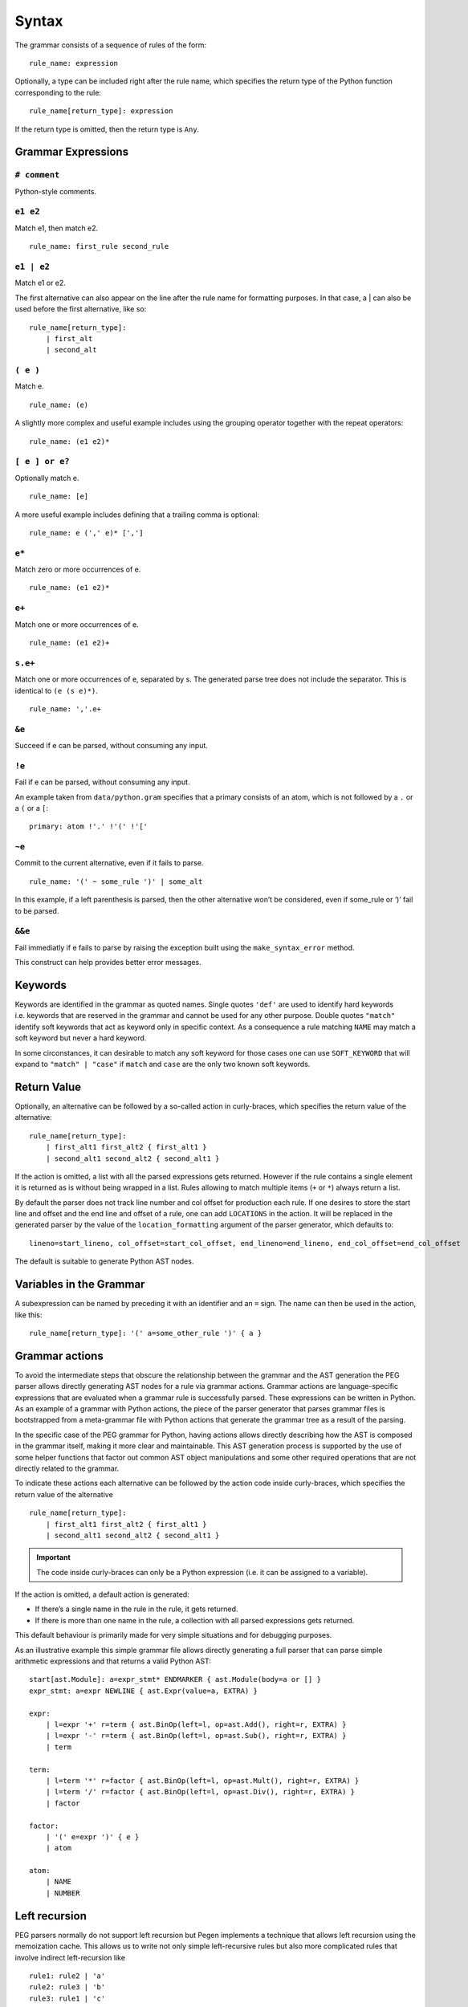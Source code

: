 Syntax
------

The grammar consists of a sequence of rules of the form:

::

   rule_name: expression

Optionally, a type can be included right after the rule name, which
specifies the return type of the Python function corresponding to the
rule:

::

   rule_name[return_type]: expression

If the return type is omitted, then the return type is ``Any``.

Grammar Expressions
~~~~~~~~~~~~~~~~~~~

``# comment``
'''''''''''''

Python-style comments.

``e1 e2``
'''''''''

Match e1, then match e2.

::

   rule_name: first_rule second_rule

.. _e1-e2-1:

``e1 | e2``
'''''''''''

Match e1 or e2.

The first alternative can also appear on the line after the rule name
for formatting purposes. In that case, a \| can also be used before the
first alternative, like so:

::

   rule_name[return_type]:
       | first_alt
       | second_alt

``( e )``
'''''''''

Match e.

::

   rule_name: (e)

A slightly more complex and useful example includes using the grouping
operator together with the repeat operators:

::

   rule_name: (e1 e2)*

``[ e ] or e?``
'''''''''''''''

Optionally match e.

::

   rule_name: [e]

A more useful example includes defining that a trailing comma is
optional:

::

   rule_name: e (',' e)* [',']

.. _e-1:

``e*``
''''''

Match zero or more occurrences of e.

::

   rule_name: (e1 e2)*

.. _e-2:

``e+``
''''''

Match one or more occurrences of e.

::

   rule_name: (e1 e2)+

``s.e+``
''''''''

Match one or more occurrences of e, separated by s. The generated parse
tree does not include the separator. This is identical to
``(e (s e)*)``.

::

   rule_name: ','.e+

.. _e-3:

``&e``
''''''

Succeed if e can be parsed, without consuming any input.

.. _e-4:

``!e``
''''''

Fail if e can be parsed, without consuming any input.

An example taken from ``data/python.gram`` specifies that a primary
consists of an atom, which is not followed by a ``.`` or a ``(`` or a
``[``:

::

   primary: atom !'.' !'(' !'['

.. _e-5:

``~e``
''''''

Commit to the current alternative, even if it fails to parse.

::

   rule_name: '(' ~ some_rule ')' | some_alt

In this example, if a left parenthesis is parsed, then the other
alternative won’t be considered, even if some_rule or ‘)’ fail to be
parsed.

.. _e-6:

``&&e``
'''''''

Fail immediatly if e fails to parse by raising the exception built using
the ``make_syntax_error`` method.

This construct can help provides better error messages.

Keywords
~~~~~~~~

Keywords are identified in the grammar as quoted names. Single quotes
``'def'`` are used to identify hard keywords i.e. keywords that are
reserved in the grammar and cannot be used for any other purpose. Double
quotes ``"match"`` identify soft keywords that act as keyword only in
specific context. As a consequence a rule matching ``NAME`` may match a
soft keyword but never a hard keyword.

In some circonstances, it can desirable to match any soft keyword for
those cases one can use ``SOFT_KEYWORD`` that will expand to
``"match" | "case"`` if ``match`` and ``case`` are the only two known
soft keywords.

Return Value
~~~~~~~~~~~~

Optionally, an alternative can be followed by a so-called action in
curly-braces, which specifies the return value of the alternative:

::

   rule_name[return_type]:
       | first_alt1 first_alt2 { first_alt1 }
       | second_alt1 second_alt2 { second_alt1 }

If the action is omitted, a list with all the parsed expressions gets
returned. However if the rule contains a single element it is returned
as is without being wrapped in a list. Rules allowing to match multiple
items (``+`` or ``*``) always return a list.

By default the parser does not track line number and col offset for
production each rule. If one desires to store the start line and offset
and the end line and offset of a rule, one can add ``LOCATIONS`` in the
action. It will be replaced in the generated parser by the value of the
``location_formatting`` argument of the parser generator, which defaults
to::

    lineno=start_lineno, col_offset=start_col_offset, end_lineno=end_lineno, end_col_offset=end_col_offset

The default is suitable to generate Python AST nodes.

Variables in the Grammar
~~~~~~~~~~~~~~~~~~~~~~~~

A subexpression can be named by preceding it with an identifier and an
``=`` sign. The name can then be used in the action, like this:

::

   rule_name[return_type]: '(' a=some_other_rule ')' { a }

Grammar actions
~~~~~~~~~~~~~~~

To avoid the intermediate steps that obscure the relationship between
the grammar and the AST generation the PEG parser allows directly
generating AST nodes for a rule via grammar actions. Grammar actions are
language-specific expressions that are evaluated when a grammar rule is
successfully parsed. These expressions can be written in Python. As an
example of a grammar with Python actions, the piece of the parser
generator that parses grammar files is bootstrapped from a meta-grammar
file with Python actions that generate the grammar tree as a result of
the parsing.

In the specific case of the PEG grammar for Python, having actions
allows directly describing how the AST is composed in the grammar
itself, making it more clear and maintainable. This AST generation
process is supported by the use of some helper functions that factor out
common AST object manipulations and some other required operations that
are not directly related to the grammar.

To indicate these actions each alternative can be followed by the action
code inside curly-braces, which specifies the return value of the
alternative

::

       rule_name[return_type]:
           | first_alt1 first_alt2 { first_alt1 }
           | second_alt1 second_alt2 { second_alt1 }

.. important::

   The code inside curly-braces can only be a Python expression (i.e. it
   can be assigned to a variable).

If the action is omitted, a default action is generated:

-  If there’s a single name in the rule in the rule, it gets returned.

-  If there is more than one name in the rule, a collection with all
   parsed expressions gets returned.

This default behaviour is primarily made for very simple situations and
for debugging purposes.

As an illustrative example this simple grammar file allows directly
generating a full parser that can parse simple arithmetic expressions
and that returns a valid Python AST:

::

       start[ast.Module]: a=expr_stmt* ENDMARKER { ast.Module(body=a or [] }
       expr_stmt: a=expr NEWLINE { ast.Expr(value=a, EXTRA) }

       expr:
           | l=expr '+' r=term { ast.BinOp(left=l, op=ast.Add(), right=r, EXTRA) }
           | l=expr '-' r=term { ast.BinOp(left=l, op=ast.Sub(), right=r, EXTRA) }
           | term

       term:
           | l=term '*' r=factor { ast.BinOp(left=l, op=ast.Mult(), right=r, EXTRA) }
           | l=term '/' r=factor { ast.BinOp(left=l, op=ast.Div(), right=r, EXTRA) }
           | factor

       factor:
           | '(' e=expr ')' { e }
           | atom

       atom:
           | NAME
           | NUMBER



Left recursion
~~~~~~~~~~~~~~

PEG parsers normally do not support left recursion but Pegen implements
a technique that allows left recursion using the memoization cache. This
allows us to write not only simple left-recursive rules but also more
complicated rules that involve indirect left-recursion like

::

     rule1: rule2 | 'a'
     rule2: rule3 | 'b'
     rule3: rule1 | 'c'

and “hidden left-recursion” like::

     rule: 'optional'? rule '@' some_other_rule

Syntax error related rules
~~~~~~~~~~~~~~~~~~~~~~~~~~

Rules meant to provide better error reporting on syntax error are useful
but can be tricky:

-  they will prevent the parser from back tracking which may not always
   be desirable. In those cases one can customize the parser to delay
   the error reporting.
-  secondly when used in the alternative of another rule, this
   alternative will never evaluate its action. This can be annoying to
   measure the code coverage on the parser. To alleviate this issue, all
   rule alternatives making use of a rule whose name starts with
   ``'invalid'`` will have its action set to ``UNREACHABLE`` if no
   action was specified. ``UNREACHABLE`` is a special action which will
   be replaced by the value of the ``unreachable_formatting`` which
   defaults to ``None  # pragma: no cover``.

.. note::
    Rules making use of the ``&&`` forced operator to generate syntax error
    will never run their action and need to be manually annotated.

Customizing the generated parser
~~~~~~~~~~~~~~~~~~~~~~~~~~~~~~~~

By default, the generated parser inherits from the Parser class defined
in pegen/parser.py, and is named GeneratedParser. One can customize the
generated module by modifying the header and trailer of the module
generated by pegen. To do so one can add dedicated sections to the
grammar, which are discussed below:

@class NAME
'''''''''''

This allows to specify the name of the generated parser.

@header
'''''''

Specify the header of the module as a string (one can typically use
triple quoted string). This defaults to MODULE_PREFIX by default which
is defined in pegen.python_generator. In general you should not modify
the header since it defines necessary imports. If you need to add extra
imports use the next section. Note that the header is formatted using
``.format(filename=filename)`` allowing you to embed the grammar
filename in the header.

@subheader
''''''''''

Specify a subheader for the module as a string (one can typically use
triple quoted string). This is empty by default and is the safer to edit
to perform custom imports.

@trailer
''''''''

Specify a trailer for the module which is appended to the parser
definition. It defaults to MODULE_SUFFIX which is defined in
pegen.python_generator. Note that the trailer is formatted using
``.format(class_name=cls_name)`` allowing you to reference the created
parser in the trailer.

The following snippets illustrates naming the parser MyParser and making
the parser inherit from a custom base class.

::

   @class MyParser

   @subheader '''
   from my_package import BaseParser as Parser
   '''

Style
~~~~~

This is not a hard limit, but lines longer than 110 characters should
almost always be wrapped. Most lines should be wrapped after the opening
action curly brace, like:

::

   really_long_rule[expr_ty]: some_arbitrary_rule {
       _This_is_the_action }
